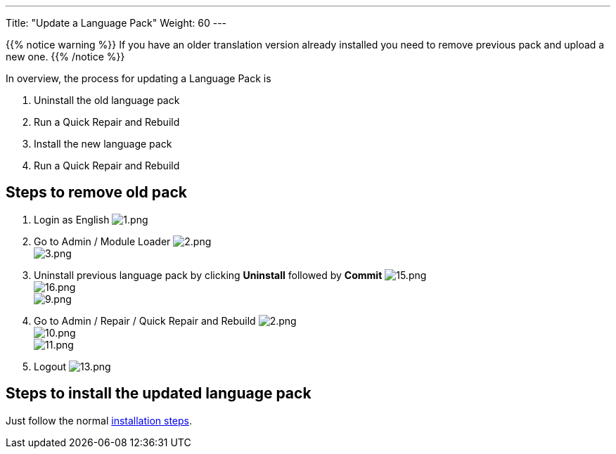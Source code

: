 ---
Title: "Update a Language Pack"
Weight: 60
---

:experimental: ////this is here to allow btn:[]syntax used below

:imagesdir: /images/en/8.x/admin/install-guide/

{{% notice warning %}}
If you have an older translation version already installed you need to remove previous pack and upload a new one.
{{% /notice %}}

In overview, the process for updating a Language Pack is

. Uninstall the old language pack
. Run a Quick Repair and Rebuild
. Install the new language pack
. Run a Quick Repair and Rebuild

== Steps to remove old pack

. Login as English
image:1.png[1.png] +
. Go to Admin / Module Loader
image:2.png[2.png] +
image:3.png[3.png] +
. Uninstall previous language pack by clicking btn:[Uninstall] followed by btn:[Commit]
image:15.png[15.png] +
image:16.png[16.png] +
image:9.png[9.png] +
. Go to Admin / Repair / Quick Repair and Rebuild
image:2.png[2.png] +
image:10.png[10.png] +
image:11.png[11.png] +
. Logout
image:13.png[13.png] +

== Steps to install the updated language pack

Just follow the normal link:/8.x/admin/installation-guide/languages/install-a-new-language/[installation steps].
